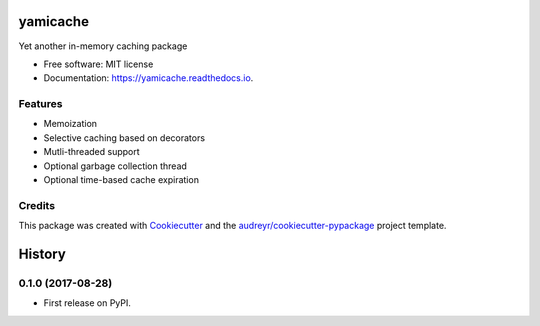=========
yamicache
=========


.. image:: https://img.shields.io/pypi/v/yamicache.svg
        :target: https://pypi.python.org/pypi/yamicache

.. image:: https://img.shields.io/travis/mtik00/yamicache.svg
        :target: https://travis-ci.org/mtik00/yamicache

.. image:: https://readthedocs.org/projects/yamicache/badge/?version=latest
        :target: https://yamicache.readthedocs.io/en/latest/?badge=latest
        :alt: Documentation Status


Yet another in-memory caching package


* Free software: MIT license
* Documentation: https://yamicache.readthedocs.io.


Features
--------

* Memoization
* Selective caching based on decorators
* Mutli-threaded support
* Optional garbage collection thread
* Optional time-based cache expiration

Credits
---------

This package was created with Cookiecutter_ and the `audreyr/cookiecutter-pypackage`_ project template.

.. _Cookiecutter: https://github.com/audreyr/cookiecutter
.. _`audreyr/cookiecutter-pypackage`: https://github.com/audreyr/cookiecutter-pypackage



=======
History
=======

0.1.0 (2017-08-28)
------------------

* First release on PyPI.


